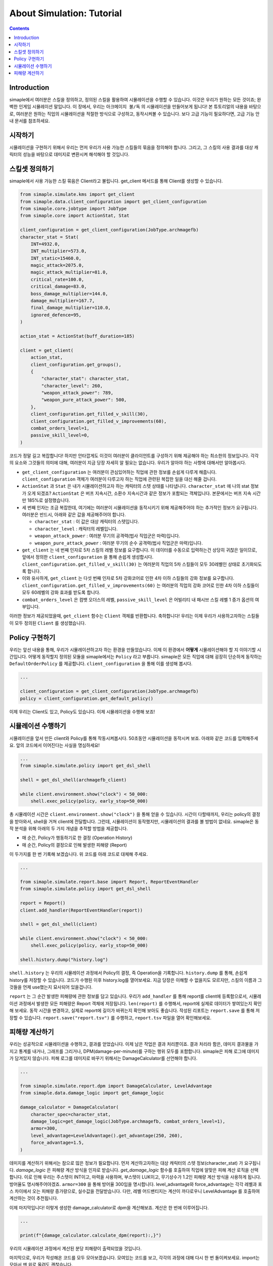*****************************
About Simulation: Tutorial
*****************************

.. contents:: Contents
    :local:


Introduction
==============

simaple에서 여러분은 스킬을 정의하고, 정의된 스킬을 활용하여 시뮬레이션을 수행할 수 있습니다. 이것은 우리가 원하는 모든 것이죠; 완벽한 인게임 시뮬레이션 말입니다.
이 장에서, 우리는 ``아크메이지 불/독`` 의 시뮬레이션을 만들어보게 됩니다! 본 튜토리얼의 내용을 바탕으로, 여러분은 원하는 직업의 시뮬레이션을 적절한 방식으로 구성하고,
동작시켜볼 수 있습니다. 보다 고급 기능이 필요하다면, 고급 기능 안내 문서를 참조하세요.

시작하기
========

시뮬레이션을 구현하기 위해서 우리는 먼저 우리가 사용 가능한 스킬들의 묶음을 정의해야 합니다.
그리고, 그 스킬의 사용 결과를 대상 캐릭터의 성능을 바탕으로 데미지로 변환시켜 해석해야 할 것입니다.


스킬셋 정의하기
===================

simaple에서 사용 가능한 스킬 묶음은 Client라고 불립니다. get_client 메서드를 통해 Client를 생성할 수 있습니다. 

.. code-block:: python

    from simaple.simulate.kms import get_client
    from simaple.data.client_configuration import get_client_configuration
    from simaple.core.jobtype import JobType
    from simaple.core import ActionStat, Stat

    client_configuration = get_client_configuration(JobType.archmagefb)
    character_stat = Stat(
        INT=4932.0,
        INT_multiplier=573.0,
        INT_static=15460.0,
        magic_attack=2075.0,
        magic_attack_multiplier=81.0,
        critical_rate=100.0,
        critical_damage=83.0,
        boss_damage_multiplier=144.0,
        damage_multiplier=167.7,
        final_damage_multiplier=110.0,
        ignored_defence=95,
    )
        
    action_stat = ActionStat(buff_duration=185)

    client = get_client(
        action_stat,
        client_configuration.get_groups(),
        {
            "character_stat": character_stat,
            "character_level": 260,
            "weapon_attack_power": 789,
            "weapon_pure_attack_power": 500,
        },
        client_configuration.get_filled_v_skill(30),
        client_configuration.get_filled_v_improvements(60),
        combat_orders_level=1,
        passive_skill_level=0,
    )


코드가 정말 길고 복잡합니다! 하지만 안타깝게도 이것이 여러분이 클라이언트를 구성하기 위해 제공해야 하는 최소한의 정보입니다.
각각의 요소와 그것들의 의미에 대해, 여러분이 지금 당장 자세히 알 필요는 없습니다. 우리가 알아야 하는 사항에 대해서만 알아봅시다.

- ``get_client_configuration`` 는 여러분이 관심있어하는 직업에 관한 정보를 손쉽게 다루게 해줍니다. ``client_configuration`` 객체가 여러분이 다루고자 하는 직업에 관련된 복잡한 일을 대신 해줄 겁니다.
- ``ActionStat`` 과 ``Stat`` 은 내가 시뮬레이션하고자 하는 캐릭터의 스텟 상태를 나타냅니다. ``character_stat`` 에 나의 stat 정보가 오게 되겠죠? ``ActionStat`` 은 버프 지속시간, 소환수 지속시간과 같은 정보가 포함되는 객체입니다. 본문에서는 버프 지속 시간만 185%로 설정했습니다.

- 세 번째 인자는 조금 복잡한데, 여기에는 여러분이 시뮬레이션을 동작시키기 위해 제공해주어야 하는 추가적인 정보가 요구됩니다. 여러분은 반드시, 아래와 같은 값을 제공해주어야 합니다.

  - ``character_stat`` : 이 값은 대상 캐릭터의 스텟입니다.
  - ``character_level`` : 캐릭터의 레벨입니다.
  - ``weapon_attack_power`` : 여러분 무기의 공격력(법사 직업군은 마력)입니다.
  - ``weapon_pure_attack_power`` : 여러분 무기의 순수 공격력(법사 직업군은 마력)입니다.

- ``get_client`` 는 네 번째 인자로 5차 스킬의 레벨 정보를 요구합니다. 이 데이터를 수동으로 입력하는건 상당히 귀찮은 일이므로, 앞에서 정의한 ``client_configuration`` 을 통해 손쉽게 생성합시다. ``client_configuration.get_filled_v_skill(30)`` 는 여러분의 직업의 5차 스킬들이 모두 30레벨인 상태로 초기화되도록 합니다.
- 이와 유사하게, ``get_client`` 는 다섯 번째 인자로 5차 강화코어로 인한 4차 이하 스킬들의 강화 정보를 요구합니다. ``client_configuration.get_filled_v_improvements(60)`` 는 여러분의 직업의 강화 코어로 인한 4차 이하 스킬들이 모두 60레벨의 강화 효과를 받도록 합니다.
- ``combat_orders_level`` 은 컴뱃 오더스의 레벨, ``passive_skill_level`` 은 어빌리티 내 패시브 스킬 레벨 1 증가 옵션의 여부입니다.

이러한 정보가 제공되었을때, ``get_client`` 함수는 ``Client`` 객체를 반환합니다. 
축하합니다! 우리는 이제 우리가 사용하고자하는 스킬들이 모두 정의된 ``Client`` 를 생성했습니다. 


Policy 구현하기
==============

우리는 앞선 내용을 통해, 우리가 시뮬레이션하고자 하는 환경을 만들었습니다. 이제 이 환경에서 **어떻게** 시뮬레이션해야 할 지 이야기할 시간입니다.
어떻게 동작할지 정의된 모듈을 simaple에서는 ``Policy`` 라고 부릅니다. simaple은 모든 직업에 대해 굉장히 단순하게 동작하는 ``DefaultOrderPolicy`` 를 제공합니다. ``client_configuration`` 을 통해 이를 생성해 봅시다.

.. code-block:: python

    ...

    client_configuration = get_client_configuration(JobType.archmagefb)
    policy = client_configuration.get_default_policy()


이제 우리는 Client도 있고, Policy도 있습니다. 이제 시뮬레이션을 수행해 보죠!


시뮬레이션 수행하기
===========================

시뮬레이션을 앞서 만든 client와 Policy를 통해 작동시켜봅시다. 50초동안 시뮬레이션을 동작시켜 보죠. 아래와 같은 코드를 입력해주세요. 앞의 코드에서 이어진다는 사실을 명심하세요!


.. code-block:: python

    ...
    from simaple.simulate.policy import get_dsl_shell

    shell = get_dsl_shell(archmagefb_client)

    while client.environment.show("clock") < 50_000:
        shell.exec_policy(policy, early_stop=50_000)

총 시뮬레이션 시간은 ``client.environment.show("clock")`` 을 통해 얻을 수 있습니다. 시간이 다할때까지, 우리는 policy의 결정을 받아와서, shell을 거쳐 client에 전달합니다.
그런데, 시뮬레이션이 동작했지만, 시뮬레이션의 결과를 볼 방법이 없네요. simaple은 동작 분석을 위해 아래의 두 가지 개념을 추적할 방법을 제공합니다.

- 매 순간, Policy가 행동하기로 한 결정 (Operation History)
- 매 순간, Policy의 결정으로 인해 발생한 피해량 (Report)

이 두가지를 한 번 기록해 보겠습니다. 위 코드를 아래 코드로 대체해 주세요.


.. code-block:: python

    ...

    from simaple.simulate.report.base import Report, ReportEventHandler
    from simaple.simulate.policy import get_dsl_shell

    report = Report()
    client.add_handler(ReportEventHandler(report))

    shell = get_dsl_shell(client)

    while client.environment.show("clock") < 50_000:
        shell.exec_policy(policy, early_stop=50_000)
    
    shell.history.dump("history.log")


``shell.history`` 는 우리의 시뮬레이션 과정에서 Policy의 결정, 즉 Operation을 기록합니다. ``history.dump`` 를 통해, 손쉽게 history를 저장할 수 있습니다.
코드가 수행된 이후 history.log를 열어보세요. 지금 당장은 이해할 수 없을지도 모르지만, 스킬의 이름과 그것들을 언제 use했는지 묘사되어 있을겁니다.

``report`` 는 그 순간 발생한 피해량에 관한 정보를 담고 있습니다. 우리가 ``add_handler`` 를 통해 report를 client에 등록함으로서, 시뮬레이션 과정에서 발생한 모든 피해량은 Report 객체에 저장됩니다.
``len(report)`` 를 수행해서, report에 실제로 데이터가 쌓여있는지 확인해 보세요. 동작 시간을 변경하고, 실제로 report에 길이가 바뀌는지 확인해 보아도 좋습니다.
작성된 리포트는 ``report.save`` 를 통해 저장할 수 있습니다. ``report.save("report.tsv")`` 를 수행하고, ``report.tsv`` 파일을 열어 확인해보세요.


피해량 계산하기
=========================

우리는 성공적으로 시뮬레이션을 수행하고, 결과를 얻었습니다. 이제 남은 작업은 결과 처리뿐이죠. 결과 처리라 함은, 데미지 결과물을 가지고 통계를 내거나, 그래프를 그리거나, DPM(damage-per-minute)를 구하는 행위 모두를 포함합니다.
simaple은 피해 로그에 데미지가 담겨있지 않습니다. 피해 로그를 데미지로 바꾸기 위해서는 DamageCalculator를 선언해야 합니다.


.. code-block:: python

    ...

    from simaple.simulate.report.dpm import DamageCalculator, LevelAdvantage
    from simaple.data.damage_logic import get_damage_logic

    damage_calculator = DamageCalculator(
        character_spec=character_stat,
        damage_logic=get_damage_logic(JobType.archmagefb, combat_orders_level=1),
        armor=300,
        level_advantage=LevelAdvantage().get_advantage(250, 260),
        force_advantage=1.5,
    )


데미지를 계산하기 위해서는 참으로 많은 정보가 필요합니다. 먼저 계산하고자하는 대상 캐릭터의 스텟 정보(character_stat) 가 요구됩니다.
`damage_logic` 은 피해량 계산 방식을 인자로 받습니다. `get_damage_logic` 함수를 호출하여 직업에 알맞은 피해 계산 로직을 선택합니다. 이로 인해 우리는 주스텟이 INT이고, 마력을 사용하며, 부스텟이 LUK이고, 무기상수가 1.2인 피해량 계산 방식을 사용하게 됩니다.
방어율도 명시해주어야겠죠. ``armor=300`` 을 통해 방어율 300임을 명시합니다.
level_advantage와 force_advantage는 각각 레벨과 포스 차이에서 오는 피해량 증가량으로, 실수값을 전달받습니다. 다만, 레벨 어드밴티지는 계산이 까다로우니 LevelAdvantage 를 호출하여 계산하는 것이 추천됩니다.


이제 마지막입니다! 이렇게 생성한 damage_calculator로 dpm을 계산해보죠. 계산은 한 번에 이루어집니다.

.. code-block:: python

    ...

    print(f"{damage_calculator.calculate_dpm(report):,}")

우리의 시뮬레이션 과정에서 계산된 분당 피해량이 출력되었을 것입니다.


마지막으로, 우리가 작성해온 코드를 모두 모아보겠습니다. 모여있는 코드를 보고, 각각의 과정에 대해 다시 한 번 돌이켜보세요. import는 모아서 맨 위로 올려도 괜찮습니다.

.. code-block:: python

    from simaple.simulate.kms import get_client
    from simaple.data.client_configuration import get_client_configuration
    from simaple.core.jobtype import JobType
    from simaple.core import ActionStat, Stat

    ## Declare Client
    client_configuration = get_client_configuration(JobType.archmagefb)
    character_stat = Stat(
        INT=4932.0,
        INT_multiplier=573.0,
        INT_static=15460.0,
        magic_attack=2075.0,
        magic_attack_multiplier=81.0,
        critical_rate=100.0,
        critical_damage=83.0,
        boss_damage_multiplier=144.0,
        damage_multiplier=167.7,
        final_damage_multiplier=110.0,
        ignored_defence=95,
    )
    action_stat = ActionStat(buff_duration=185)

    client = get_client(
        action_stat,
        client_configuration.get_groups(),
        {
            "character_stat": character_stat,
            "character_level": 260,
            "weapon_attack_power": 789,
            "weapon_pure_attack_power": 500,
        },
        client_configuration.get_filled_v_skill(30),
        client_configuration.get_filled_v_improvements(60),
        combat_orders_level=1,
        passive_skill_level=0,
    )

    ## Declare Policy

    client_configuration = get_client_configuration(JobType.archmagefb)
    policy = client_configuration.get_default_policy()

    ## Run simulation

    from simaple.simulate.report.base import Report, ReportEventHandler
    from simaple.simulate.policy import get_dsl_shell

    report = Report()
    client.add_handler(ReportEventHandler(report))

    shell = get_dsl_shell(client)

    while client.environment.show("clock") < 50_000:
        shell.exec_policy(policy, early_stop=50_000)
    
    shell.history.dump("history.log")

    from simaple.simulate.report.dpm import DamageCalculator, LevelAdvantage
    from simaple.data.damage_logic import get_damage_logic

    ## Calculate DPM

    damage_calculator = DamageCalculator(
        character_spec=character_stat,
        damage_logic=get_damage_logic(JobType.archmagefb, combat_orders_level=1),
        armor=300,
        level_advantage=LevelAdvantage().get_advantage(250, 260),
        force_advantage=1.5,
    )

    print(f"{damage_calculator.calculate_dpm(report):,}") # Our simulation's DPM
